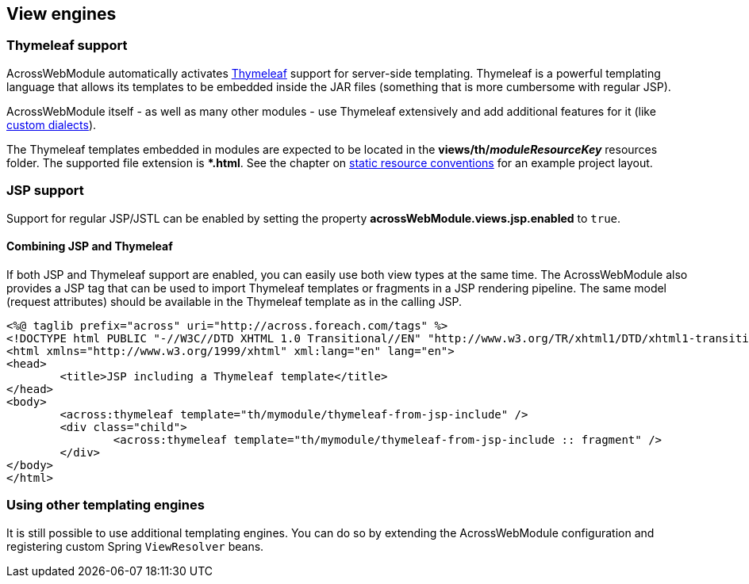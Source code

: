 [#view-engines]
== View engines

[#thymeleaf-support]
=== Thymeleaf support
AcrossWebModule automatically activates http://www.thymeleaf.org[Thymeleaf] support for server-side templating.
Thymeleaf is a powerful templating language that allows its templates to be embedded inside the JAR files (something that is more cumbersome with regular JSP).

AcrossWebModule itself - as well as many other modules - use Thymeleaf extensively and add additional features for it (like link:index.adoc#thymeleaf-dialect[custom dialects]).

The Thymeleaf templates embedded in modules are expected to be located in the *views/th/__moduleResourceKey__* resources folder.
The supported file extension is **.html*.
See the chapter on link:index.adoc#conventions[static resource conventions] for an example project layout.

[#jsp-support]
=== JSP support
Support for regular JSP/JSTL can be enabled by setting the property *acrossWebModule.views.jsp.enabled* to `true`.

==== Combining JSP and Thymeleaf
If both JSP and Thymeleaf support are enabled, you can easily use both view types at the same time.
The AcrossWebModule also provides a JSP tag that can be used to import Thymeleaf templates or fragments in a JSP rendering pipeline.
The same model (request attributes) should be available in the Thymeleaf template as in the calling JSP.

[source,html,indent=0]
----
<%@ taglib prefix="across" uri="http://across.foreach.com/tags" %>
<!DOCTYPE html PUBLIC "-//W3C//DTD XHTML 1.0 Transitional//EN" "http://www.w3.org/TR/xhtml1/DTD/xhtml1-transitional.dtd">
<html xmlns="http://www.w3.org/1999/xhtml" xml:lang="en" lang="en">
<head>
	<title>JSP including a Thymeleaf template</title>
</head>
<body>
	<across:thymeleaf template="th/mymodule/thymeleaf-from-jsp-include" />
	<div class="child">
		<across:thymeleaf template="th/mymodule/thymeleaf-from-jsp-include :: fragment" />
	</div>
</body>
</html>
----

[discrete]
=== Using other templating engines
It is still possible to use additional templating engines.
You can do so by extending the AcrossWebModule configuration and registering custom Spring `ViewResolver` beans.